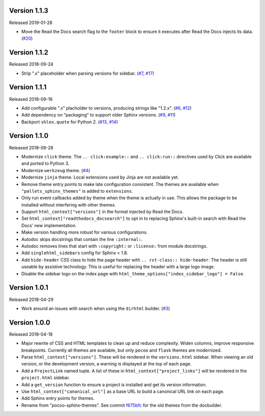 Version 1.1.3
=============

Released 2019-01-28

-   Move the Read the Docs search flag to the ``footer`` block to ensure
    it executes after Read the Docs injects its data. (`#20`_)

.. _#20: https://github.com/pallets/pallets-sphinx-themes/pull/20


Version 1.1.2
=============

Released 2018-09-24

-   Strip ".x" placeholder when parsing versions for sidebar.
    (`#7`_, `#17`_)

.. _#7: https://github.com/pallets/pallets-sphinx-themes/issues/7
.. _#17: https://github.com/pallets/pallets-sphinx-themes/pull/17


Version 1.1.1
=============

Released 2018-09-16

-   Add configurable ".x" placholder to versions, producing strings like
    "1.2.x". (`#6`_, `#12`_)
-   Add dependency on "packaging" to support older Sphinx versions.
    (`#9`_, `#11`_)
-   Backport ``shlex.quote`` for Python 2. (`#13`_, `#14`_)

.. _#6: https://github.com/pallets/pallets-sphinx-themes/issues/6
.. _#9: https://github.com/pallets/pallets-sphinx-themes/issues/9
.. _#11: https://github.com/pallets/pallets-sphinx-themes/pull/11
.. _#12: https://github.com/pallets/pallets-sphinx-themes/pull/12
.. _#13: https://github.com/pallets/pallets-sphinx-themes/issues/13
.. _#14: https://github.com/pallets/pallets-sphinx-themes/pull/14


Version 1.1.0
=============

Released 2018-08-28

-   Modernize ``click`` theme. The ``.. click:example::`` and
    ``.. click:run::`` directives used by Click are available and ported
    to Python 3.
-   Modernize ``werkzeug`` theme. (`#4`_)
-   Modernize ``jinja`` theme. Local extensions used by Jinja are not
    available yet.
-   Remove theme entry points to make late configuration consistent. The
    themes are available when ``"pallets_sphinx_themes"`` is added to
    ``extensions``.
-   Only run event callbacks added by theme when the theme is actually
    in use. This allows the package to be installed without interfering
    with other themes.
-   Support ``html_context["versions"]`` in the format injected by
    Read the Docs.
-   Set ``html_context["readthedocs_docsearch"]`` to opt in to replacing
    Sphinx's built-in search with Read the Docs' new implementation.
-   Make version handling more robust for various configurations.
-   Autodoc skips docstrings that contain the line ``:internal:``.
-   Autodoc removes lines that start with ``:copyright:`` or
    ``:license:`` from module docstrings.
-   Add ``singlehtml_sidebars`` config for Sphinx < 1.8.
-   Add ``hide-header`` CSS class to hide the page header with
    ``.. rst-class:: hide-header``. The header is still useable by
    assistive technology. This is useful for replacing the header with a
    large logo image.
-   Disable the sidebar logo on the index page with
    ``html_theme_options["index_sidebar_logo"] = False``.

.. _#4: https://github.com/pallets/pallets-sphinx-themes/pull/4


Version 1.0.1
=============

Released 2018-04-29

-   Work around an issues with search when using the ``dirhtml``
    builder. (`#3`_)

.. _#3: https://github.com/pallets/pallets-sphinx-themes/pull/3


Version 1.0.0
=============

Released 2018-04-18

-   Major rewrite of CSS and HTML templates to clean up and reduce
    complexity. Widen columns, improve responsive breakpoints. Currently
    all themes are available, but only ``pocoo`` and ``flask`` themes
    are modernized.
-   Parse ``html_context["versions"]``. These will be rendered in the
    ``versions.html`` sidebar. When viewing an old version, or the
    development version, a warning is displayed at the top of each page.
-   Add a ``ProjectLink`` named tuple. A list of these in
    ``html_context["project_links"]`` will be rendered in the
    ``project.html`` sidebar.
-   Add a ``get_version`` function to ensure a project is installed and
    get its version information.
-   Use ``html_context["canonical_url"]`` as a base URL to build a
    canonical URL link on each page.
-   Add Sphinx entry points for themes.
-   Rename from "pocoo-sphinx-themes". See commit `f675bfc`_ for the old
    themes from the docbuilder.

.. _f675bfc: https://github.com/pallets/pallets-sphinx-themes/tree/f675bfc
